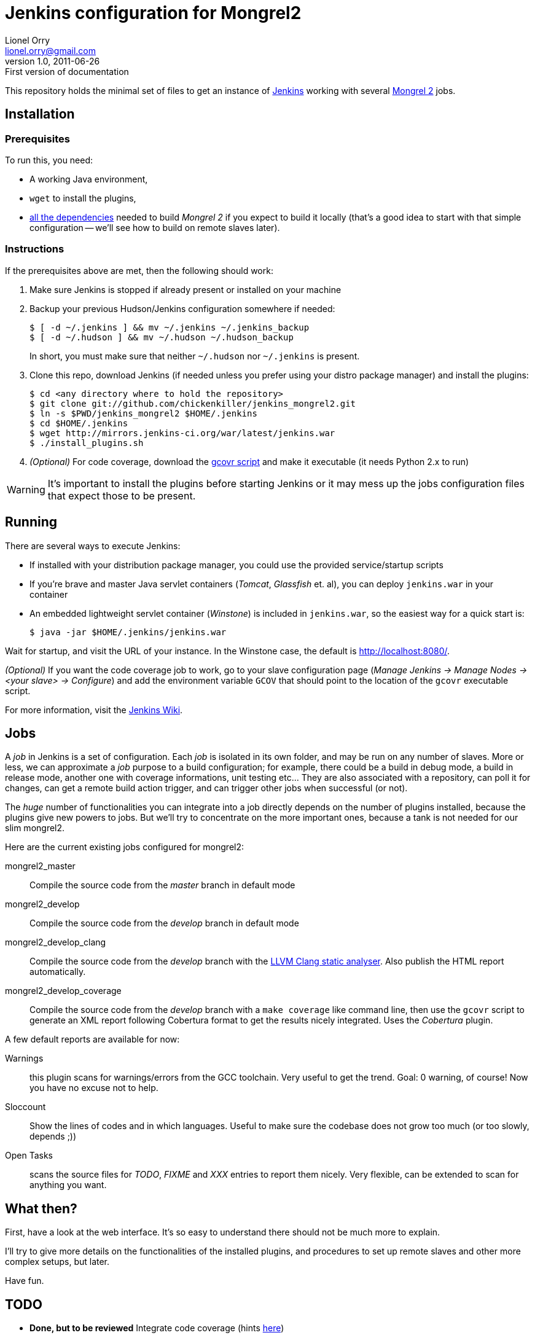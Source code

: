Jenkins configuration for Mongrel2
==================================
Lionel Orry <lionel.orry@gmail.com>
v1.0, 2011-06-26: First version of documentation

This repository holds the minimal set of files to get an instance of
http://jenkins-ci.org[Jenkins] working with several http://mongrel2.org[Mongrel 2]
jobs.

== Installation

=== Prerequisites

To run this, you need:

- A working Java environment,
- `wget` to install the plugins,
- http://mongrel2.org/static/mongrel2-manual.html#x1-120002.1[all the dependencies]
  needed to build 'Mongrel 2' if you expect to build it locally (that's a good idea
  to start with that simple configuration -- we'll see how to build on remote slaves
  later).

=== Instructions

If the prerequisites above are met, then the following should work:

. Make sure Jenkins is stopped if already present or installed on your machine
. Backup your previous Hudson/Jenkins configuration somewhere if needed:
+
--------------
$ [ -d ~/.jenkins ] && mv ~/.jenkins ~/.jenkins_backup
$ [ -d ~/.hudson ] && mv ~/.hudson ~/.hudson_backup
--------------
+
In short, you must make sure that neither `~/.hudson` nor `~/.jenkins` is present.

. Clone this repo, download Jenkins (if needed unless you prefer using your distro
  package manager) and install the plugins:
+
---------
$ cd <any directory where to hold the repository>
$ git clone git://github.com/chickenkiller/jenkins_mongrel2.git
$ ln -s $PWD/jenkins_mongrel2 $HOME/.jenkins
$ cd $HOME/.jenkins
$ wget http://mirrors.jenkins-ci.org/war/latest/jenkins.war
$ ./install_plugins.sh
---------

. _(Optional)_ For code coverage, download the
https://software.sandia.gov/trac/fast/export/HEAD/gcovr/trunk/scripts/gcovr[gcovr script]
and make it executable (it needs Python 2.x to run)


WARNING: It's important to install the plugins before starting Jenkins or it may
mess up the jobs configuration files that expect those to be present.

== Running

There are several ways to execute Jenkins:

- If installed with your distribution package manager, you could use the provided service/startup scripts
- If you're brave and master Java servlet containers ('Tomcat', 'Glassfish' et. al), you can deploy `jenkins.war` in your container
- An embedded lightweight servlet container ('Winstone') is included in `jenkins.war`, so the easiest way for a quick start is:
+
----------
$ java -jar $HOME/.jenkins/jenkins.war
----------

Wait for startup, and visit the URL of your instance. In the Winstone case, the default is http://localhost:8080/.

_(Optional)_ If you want the code coverage job to work, go to your slave configuration page
('Manage Jenkins -> Manage Nodes -> <your slave> -> Configure') and add the environment variable `GCOV` that should
point to the location of the `gcovr` executable script.

For more information, visit the https://wiki.jenkins-ci.org/display/JENKINS/Meet+Jenkins[Jenkins Wiki].

== Jobs

A 'job' in Jenkins is a set of configuration. Each 'job' is isolated in its own folder, and may be run on any number of slaves.
More or less, we can approximate a 'job' purpose to a build configuration; for example, there could be a build in debug mode,
a build in release mode, another one with coverage informations, unit testing etc... They are also associated with a repository,
can poll it for changes, can get a remote build action trigger, and can trigger other jobs when successful (or not).

The _huge_ number of functionalities you can integrate into a job directly depends on the number of plugins installed, because
the plugins give new powers to jobs. But we'll try to concentrate on the more important ones, because a tank is not needed for our
slim mongrel2.

Here are the current existing jobs configured for mongrel2:

mongrel2_master:: Compile the source code from the 'master' branch in default mode
mongrel2_develop:: Compile the source code from the 'develop' branch in default mode
mongrel2_develop_clang:: Compile the source code from the 'develop' branch with the
http://clang-analyzer.llvm.org/[LLVM Clang static analyser]. Also publish the HTML report
automatically.
mongrel2_develop_coverage:: Compile the source code from the 'develop' branch with a `make coverage` like
command line, then use the `gcovr` script to generate an XML report following Cobertura format to
get the results nicely integrated. Uses the 'Cobertura' plugin.

A few default reports are available for now:

Warnings:: this plugin scans for warnings/errors from the GCC toolchain. Very useful to get the trend.
Goal: 0 warning, of course! Now you have no excuse not to help.
Sloccount:: Show the lines of codes and in which languages.
Useful to make sure the codebase does not grow too much (or too slowly, depends ;))
Open Tasks:: scans the source files for 'TODO', 'FIXME' and 'XXX' entries to report them nicely. Very flexible,
can be extended to scan for anything you want.

== What then?

First, have a look at the web interface. It's so easy to understand there should not be much more to explain.

I'll try to give more details on the functionalities of the installed plugins, and procedures to set up
remote slaves and other more complex setups, but later.

Have fun.

== TODO

- *Done, but to be reviewed* Integrate code coverage (hints http://wiki.jenkins-ci.org/pages/viewpage.action?pageId=45482230[here])

